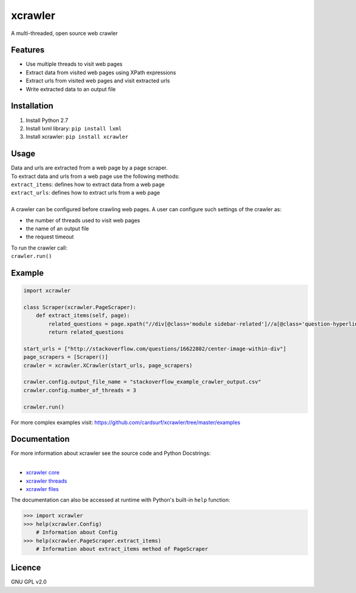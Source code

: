 xcrawler
========
A multi-threaded, open source web crawler

Features
---------
* Use multiple threads to visit web pages
* Extract data from visited web pages using XPath expressions
* Extract urls from visited web pages and visit extracted urls
* Write extracted data to an output file

Installation
------------
#. Install Python 2.7
#. Install lxml library: ``pip install lxml``
#. Install xcrawler:  ``pip install xcrawler``

Usage
-----
| Data and urls are extracted from a web page by a page scraper.
| To extract data and urls from a web page use the following methods:
| ``extract_items``: defines how to extract data from a web page
| ``extract_urls``: defines how to extract urls from a web page
| 
| A crawler can be configured before crawling web pages. A user can configure such settings of the crawler as:
* the number of threads used to visit web pages
* the name of an output file
* the request timeout
| To run the crawler call:
| ``crawler.run()``

Example
-------
.. code:: python

    import xcrawler

    class Scraper(xcrawler.PageScraper):
        def extract_items(self, page):
            related_questions = page.xpath("//div[@class='module sidebar-related']//a[@class='question-hyperlink']/text()")
            return related_questions

    start_urls = ["http://stackoverflow.com/questions/16622802/center-image-within-div"]
    page_scrapers = [Scraper()]
    crawler = xcrawler.XCrawler(start_urls, page_scrapers)

    crawler.config.output_file_name = "stackoverflow_example_crawler_output.csv"
    crawler.config.number_of_threads = 3

    crawler.run()

For more complex examples visit: https://github.com/cardsurf/xcrawler/tree/master/examples


Documentation
--------------
| For more information about xcrawler see the source code and Python Docstrings:
| 
* `xcrawler core <https://github.com/cardsurf/xcrawler/tree/master/xcrawler/core/>`_
* `xcrawler threads <https://github.com/cardsurf/xcrawler/tree/master/xcrawler/threads/>`_
* `xcrawler files <https://github.com/cardsurf/xcrawler/tree/master/xcrawler/files/>`_

The documentation can also be accessed at runtime with Python's built-in ``help`` function:

.. code:: python

    >>> import xcrawler
    >>> help(xcrawler.Config)
        # Information about Config
    >>> help(xcrawler.PageScraper.extract_items)
        # Information about extract_items method of PageScraper

Licence
-------
GNU GPL v2.0